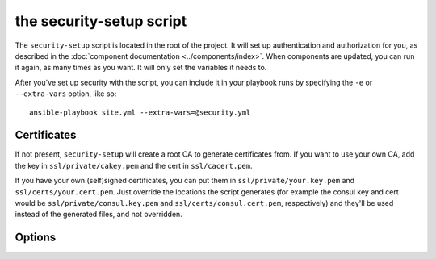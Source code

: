 the security-setup script
=====================

The ``security-setup`` script is located in the root of the project. It will set up
authentication and authorization for you, as described in the :doc:`component
documentation <../components/index>`. When components are updated, you can run it
again, as many times as you want. It will only set the variables it needs to.

After you've set up security with the script, you can include it in your
playbook runs by specifying the ``-e`` or ``--extra-vars`` option, like so::

    ansible-playbook site.yml --extra-vars=@security.yml

Certificates
------------

If not present, ``security-setup`` will create a root CA to generate certificates
from. If you want to use your own CA, add the key in ``ssl/private/cakey.pem``
and the cert in ``ssl/cacert.pem``.

If you have your own (self)signed certificates, you can put them in
``ssl/private/your.key.pem`` and ``ssl/certs/your.cert.pem``. Just override the
locations the script generates (for example the consul key and cert would be
``ssl/private/consul.key.pem`` and ``ssl/certs/consul.cert.pem``, respectively)
and they'll be used instead of the generated files, and not overridden.

Options
-------

.. program:: security-setup

.. option:: -h, --help

   Show the help message and exit

.. option:: --no-verify-certificates

   By default ``security-setup`` will verify certificates when it runs, to make
   sure they're still valid. However, do the way OpenSSL handles verification
   errors this check may be somewhat brittle. If this gives you trouble, disable
   it by specifying this flag.

.. option:: --change-admin-password

   ``security-setup`` will normally ask for an admin password only if it doesn't
   already have one. Setting this option will cause ``auth-setup`` to re-prompt
   for the admin password.

.. option:: --cert-country

   Country to be used for certificates

   default: ``US``

.. option:: --cert-state

   State/region to be used for certificates

   default: ``New York``

.. option:: --cert-locality

   Locality to be used for certificates

   default: ``Anytown``

.. option:: --cert-organization

   Organization to be used for certificates

   default: ``Example Company Inc``

.. option:: --cert-unit

   Operational unit to be used for certificates

   default: ``Operations``

.. option:: --cert-email

   Contact email to use for certificates

   default: ``operations@example.com``

.. option:: --consul-location

   Location Consul will be accessed at. This will be used as the common name in
   the Consul certificate.

   default: ``consul.example.com``

.. option:: --nginx-location

   Location nginx will be accessed at. This will be used as the common name in
   the nginx certificate.

   default: ``nginx.example.com``
